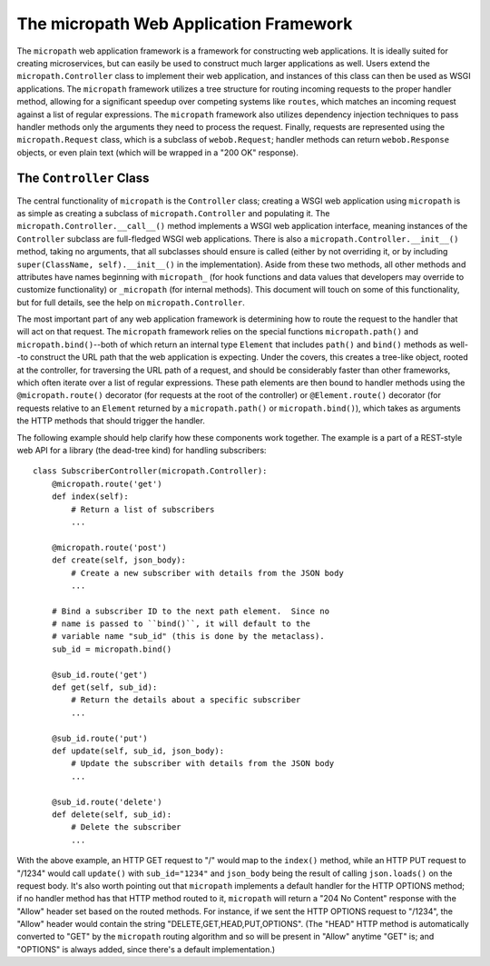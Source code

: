 =======================================
The micropath Web Application Framework
=======================================

The ``micropath`` web application framework is a framework for
constructing web applications.  It is ideally suited for creating
microservices, but can easily be used to construct much larger
applications as well.  Users extend the ``micropath.Controller`` class
to implement their web application, and instances of this class can
then be used as WSGI applications.  The ``micropath`` framework
utilizes a tree structure for routing incoming requests to the proper
handler method, allowing for a significant speedup over competing
systems like ``routes``, which matches an incoming request against a
list of regular expressions.  The ``micropath`` framework also
utilizes dependency injection techniques to pass handler methods only
the arguments they need to process the request.  Finally, requests are
represented using the ``micropath.Request`` class, which is a subclass
of ``webob.Request``; handler methods can return ``webob.Response``
objects, or even plain text (which will be wrapped in a "200 OK"
response).

The ``Controller`` Class
========================

The central functionality of ``micropath`` is the ``Controller``
class; creating a WSGI web application using ``micropath`` is as
simple as creating a subclass of ``micropath.Controller`` and
populating it.  The ``micropath.Controller.__call__()`` method
implements a WSGI web application interface, meaning instances of the
``Controller`` subclass are full-fledged WSGI web applications.  There
is also a ``micropath.Controller.__init__()`` method, taking no
arguments, that all subclasses should ensure is called (either by not
overriding it, or by including ``super(ClassName, self).__init__()``
in the implementation).  Aside from these two methods, all other
methods and attributes have names beginning with ``micropath_`` (for
hook functions and data values that developers may override to
customize functionality) or ``_micropath`` (for internal methods).
This document will touch on some of this functionality, but for full
details, see the help on ``micropath.Controller``.

The most important part of any web application framework is
determining how to route the request to the handler that will act on
that request.  The ``micropath`` framework relies on the special
functions ``micropath.path()`` and ``micropath.bind()``--both of which
return an internal type ``Element`` that includes ``path()`` and
``bind()`` methods as well--to construct the URL path that the web
application is expecting.  Under the covers, this creates a tree-like
object, rooted at the controller, for traversing the URL path of a
request, and should be considerably faster than other frameworks,
which often iterate over a list of regular expressions.  These path
elements are then bound to handler methods using the
``@micropath.route()`` decorator (for requests at the root of the
controller) or ``@Element.route()`` decorator (for requests relative
to an ``Element`` returned by a ``micropath.path()`` or
``micropath.bind()``), which takes as arguments the HTTP methods that
should trigger the handler.

The following example should help clarify how these components work
together.  The example is a part of a REST-style web API for a library
(the dead-tree kind) for handling subscribers::

    class SubscriberController(micropath.Controller):
        @micropath.route('get')
        def index(self):
            # Return a list of subscribers
            ...

	@micropath.route('post')
	def create(self, json_body):
	    # Create a new subscriber with details from the JSON body
	    ...

	# Bind a subscriber ID to the next path element.  Since no
	# name is passed to ``bind()``, it will default to the
	# variable name "sub_id" (this is done by the metaclass).
	sub_id = micropath.bind()

	@sub_id.route('get')
	def get(self, sub_id):
	    # Return the details about a specific subscriber
	    ...

	@sub_id.route('put')
	def update(self, sub_id, json_body):
	    # Update the subscriber with details from the JSON body
	    ...

	@sub_id.route('delete')
	def delete(self, sub_id):
	    # Delete the subscriber
	    ...

With the above example, an HTTP GET request to "/" would map to the
``index()`` method, while an HTTP PUT request to "/1234" would call
``update()`` with ``sub_id="1234"`` and ``json_body`` being the result
of calling ``json.loads()`` on the request body.  It's also worth
pointing out that ``micropath`` implements a default handler for the
HTTP OPTIONS method; if no handler method has that HTTP method routed
to it, ``micropath`` will return a "204 No Content" response with the
"Allow" header set based on the routed methods.  For instance, if we
sent the HTTP OPTIONS request to "/1234", the "Allow" header would
contain the string "DELETE,GET,HEAD,PUT,OPTIONS".  (The "HEAD" HTTP
method is automatically converted to "GET" by the ``micropath``
routing algorithm and so will be present in "Allow" anytime "GET" is;
and "OPTIONS" is always added, since there's a default
implementation.)
